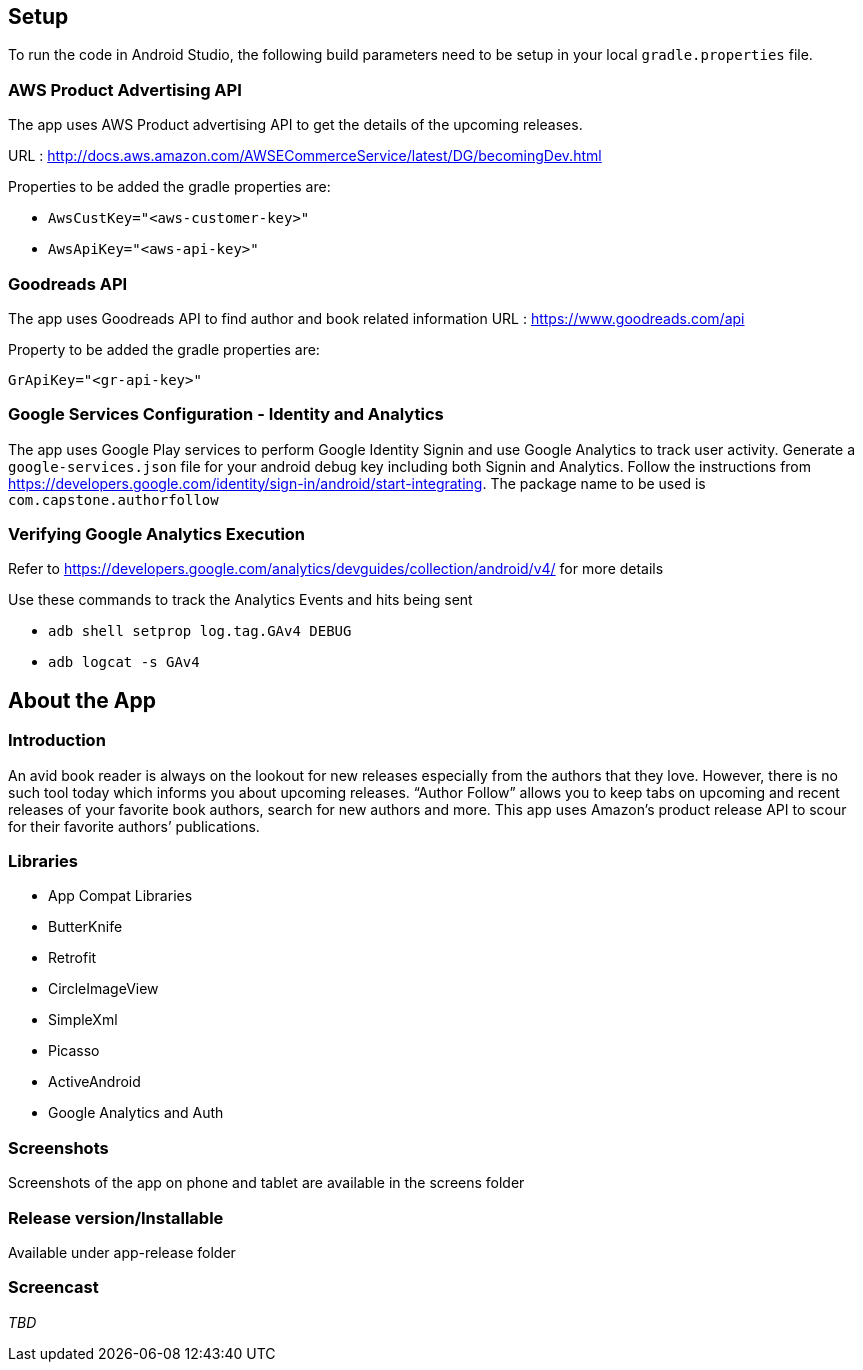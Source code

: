 == Setup
To run the code in Android Studio, the following build parameters need to be setup in your local `gradle.properties` file.

=== AWS Product Advertising API
The app uses AWS Product advertising API to get the details of the upcoming releases.

URL : http://docs.aws.amazon.com/AWSECommerceService/latest/DG/becomingDev.html

Properties to be added the gradle properties are:

* `AwsCustKey="<aws-customer-key>"`
* `AwsApiKey="<aws-api-key>"`

=== Goodreads API
The app uses Goodreads API to find author and book related information
URL : https://www.goodreads.com/api

Property to be added the gradle properties are:

`GrApiKey="<gr-api-key>"`

=== Google Services Configuration - Identity and Analytics
The app uses Google Play services to perform Google Identity Signin and use Google Analytics to track user activity. Generate a `google-services.json` file for your android debug key including both Signin and Analytics.
Follow the instructions from https://developers.google.com/identity/sign-in/android/start-integrating. The package name to be used is `com.capstone.authorfollow`

=== Verifying Google Analytics Execution
Refer to https://developers.google.com/analytics/devguides/collection/android/v4/ for more details

Use these commands to track the Analytics Events and hits being sent

* `adb shell setprop log.tag.GAv4 DEBUG`
* `adb logcat -s GAv4`


== About the App

=== Introduction
An avid book reader is always on the lookout for new releases especially from the authors that they love. However, there is no such tool today which informs you about upcoming releases. “Author Follow” allows you to keep tabs on upcoming and recent releases of your favorite book authors, search for new authors and more. This app uses Amazon’s product release API to scour for their favorite authors’ publications.

=== Libraries
* App Compat Libraries
* ButterKnife
* Retrofit
* CircleImageView
* SimpleXml
* Picasso
* ActiveAndroid
* Google Analytics and Auth

=== Screenshots
Screenshots of the app on phone and tablet are available in the screens folder

=== Release version/Installable
Available under app-release folder

=== Screencast
_TBD_
